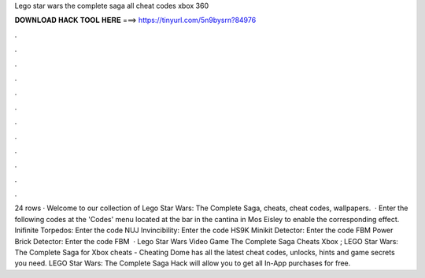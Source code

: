 Lego star wars the complete saga all cheat codes xbox 360

𝐃𝐎𝐖𝐍𝐋𝐎𝐀𝐃 𝐇𝐀𝐂𝐊 𝐓𝐎𝐎𝐋 𝐇𝐄𝐑𝐄 ===> https://tinyurl.com/5n9bysrn?84976

.

.

.

.

.

.

.

.

.

.

.

.

24 rows · Welcome to our collection of Lego Star Wars: The Complete Saga, cheats, cheat codes, wallpapers.  · Enter the following codes at the 'Codes' menu located at the bar in the cantina in Mos Eisley to enable the corresponding effect. Inifinite Torpedos: Enter the code NUJ Invincibility: Enter the code HS9K Minikit Detector: Enter the code FBM Power Brick Detector: Enter the code FBM  · Lego Star Wars Video Game The Complete Saga Cheats Xbox ; LEGO Star Wars: The Complete Saga for Xbox cheats - Cheating Dome has all the latest cheat codes, unlocks, hints and game secrets you need. LEGO Star Wars: The Complete Saga Hack will allow you to get all In-App purchases for free.
